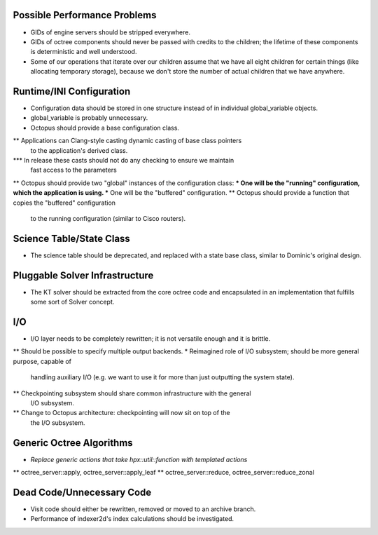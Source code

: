Possible Performance Problems
=============================
* GIDs of engine servers should be stripped everywhere.
* GIDs of octree components should never be passed with credits to the children;
  the lifetime of these components is deterministic and well understood.
* Some of our operations that iterate over our children assume that we have all
  eight children for certain things (like allocating temporary storage), because
  we don't store the number of actual children that we have anywhere.
 
Runtime/INI Configuration
=========================
* Configuration data should be stored in one structure instead of in individual
  global_variable objects.
* global_variable is probably unnecessary.
* Octopus should provide a base configuration class.
** Applications can Clang-style casting dynamic casting of base class pointers
   to the application's derived class.
*** In release these casts should not do any checking to ensure we maintain
    fast access to the parameters
** Octopus should provide two "global" instances of the configuration class:
*** One will be the "running" configuration, which the application is using.
*** One will be the "buffered" configuration.
** Octopus should provide a function that copies the "buffered" configuration
   to the running configuration (similar to Cisco routers).

Science Table/State Class
=========================
* The science table should be deprecated, and replaced with a state base class,
  similar to Dominic's original design.

Pluggable Solver Infrastructure
===============================
* The KT solver should be extracted from the core octree code and encapsulated
  in an implementation that fulfills some sort of Solver concept.

I/O
===
* I/O layer needs to be completely rewritten; it is not versatile enough and it
  is brittle.
** Should be possible to specify multiple output backends.
* Reimagined role of I/O subsystem; should be more general purpose, capable of
  handling auxiliary I/O (e.g. we want to use it for more than just outputting
  the system state).
** Checkpointing subsystem should share common infrastructure with the general
   I/O subsystem.
** Change to Octopus architecture: checkpointing will now sit on top of the
   the I/O subsystem.

Generic Octree Algorithms
=========================
* *Replace generic actions that take hpx::util::function with templated actions*
** octree_server::apply, octree_server::apply_leaf
** octree_server::reduce, octree_server::reduce_zonal

Dead Code/Unnecessary Code
==========================
* Visit code should either be rewritten, removed or moved to an archive branch.
* Performance of indexer2d's index calculations should be investigated.

